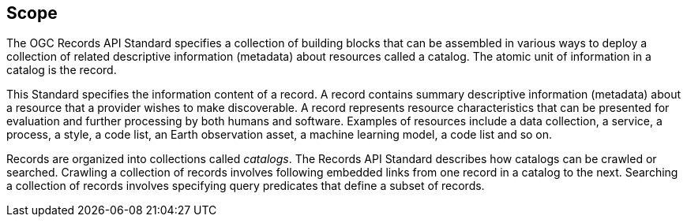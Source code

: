 == Scope

The OGC Records API Standard specifies a collection of building blocks that can be assembled in various ways to deploy a collection of related descriptive information (metadata) about resources called a catalog.  The atomic unit of information in a catalog is the record.

This Standard specifies the information content of a record.  A record contains summary descriptive information (metadata) about a resource that a provider wishes to make discoverable.  A record represents resource characteristics that can be presented for evaluation and further processing by both humans and software.  Examples of resources include a data collection, a service, a process, a style, a code list, an Earth observation asset, a machine learning model, a code list and so on.

Records are organized into collections called _catalogs_.  The Records API Standard describes how catalogs can be crawled or searched.  Crawling a collection of records involves following embedded links from one record in a catalog to the next.  Searching a collection of records involves specifying query predicates that define a subset of records.
